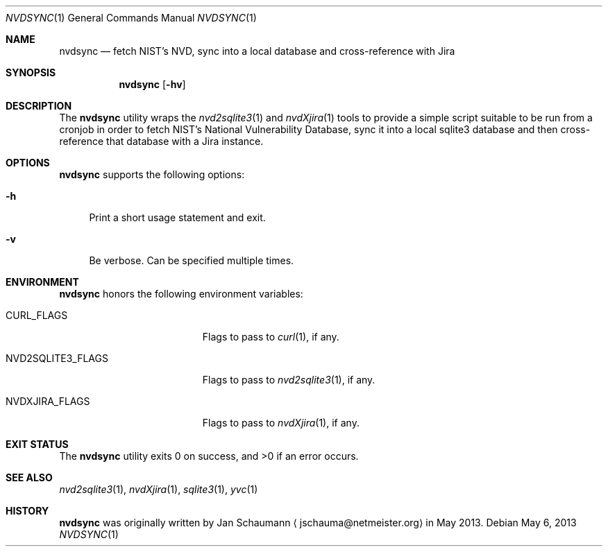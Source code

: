 .Dd May 6, 2013
.Dt NVDSYNC 1
.Os
.Sh NAME
.Nm nvdsync
.Nd fetch NIST's NVD, sync into a local database and cross-reference with Jira
.Sh SYNOPSIS
.Nm
.Op Fl hv
.Sh DESCRIPTION
The
.Nm
utility wraps the
.Xr nvd2sqlite3 1
and
.Xr nvdXjira 1
tools to provide a simple script suitable to be run from a cronjob in
order to fetch NIST's National Vulnerability Database, sync it into a
local sqlite3 database and then cross-reference that database with a Jira
instance.
.Sh OPTIONS
.Nm
supports the following options:
.Bl -tag -width p_
.It Fl h
Print a short usage statement and exit.
.It Fl v
Be verbose.
Can be specified multiple times.
.El
.Sh ENVIRONMENT
.Nm
honors the following environment variables:
.Bl -tag -width NVD2SQLITE_FLAGS_
.It CURL_FLAGS
Flags to pass to
.Xr curl 1 ,
if any.
.It NVD2SQLITE3_FLAGS
Flags to pass to
.Xr nvd2sqlite3 1 ,
if any.
.It NVDXJIRA_FLAGS
Flags to pass to
.Xr nvdXjira 1 ,
if any.
.El
.Sh EXIT STATUS
.Ex -std
.Sh SEE ALSO
.Xr nvd2sqlite3 1 ,
.Xr nvdXjira 1 ,
.Xr sqlite3 1 ,
.Xr yvc 1
.Sh HISTORY
.Nm
was originally written by
.An Jan Schaumann
.Aq jschauma@netmeister.org
in May 2013.
